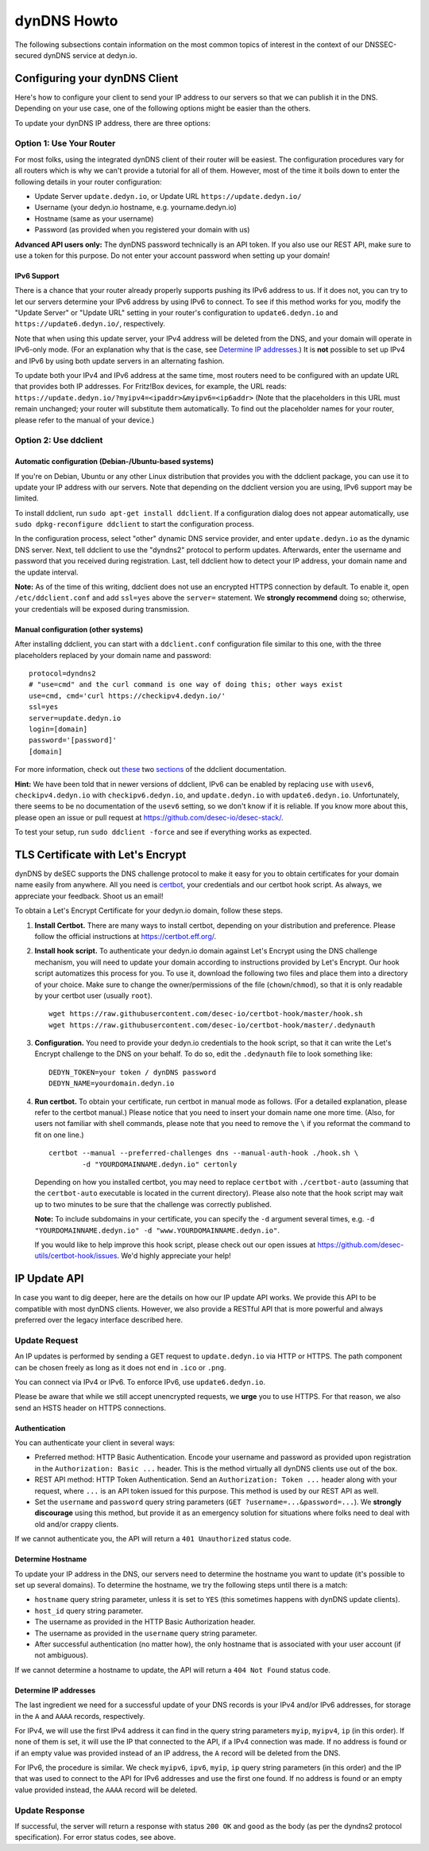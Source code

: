 dynDNS Howto
------------

The following subsections contain information on the most common topics of
interest in the context of our DNSSEC-secured dynDNS service at dedyn.io.


Configuring your dynDNS Client
~~~~~~~~~~~~~~~~~~~~~~~~~~~~~~

Here's how to configure your client to send your IP address to our servers so
that we can publish it in the DNS. Depending on your use case, one of the
following options might be easier than the others.

To update your dynDNS IP address, there are three options:

Option 1: Use Your Router
`````````````````````````
For most folks, using the integrated dynDNS client of their router will be
easiest. The configuration procedures vary for all routers which is why we
can't provide a tutorial for all of them. However, most of the time it boils
down to enter the following details in your router configuration:

- Update Server ``update.dedyn.io``, or Update URL ``https://update.dedyn.io/``
- Username (your dedyn.io hostname, e.g. yourname.dedyn.io)
- Hostname (same as your username)
- Password (as provided when you registered your domain with us)

**Advanced API users only:** The dynDNS password technically is an API token.
If you also use our REST API, make sure to use a token for this purpose. Do not
enter your account password when setting up your domain!

IPv6 Support
************
There is a chance that your router already properly supports pushing its IPv6
address to us. If it does not, you can try to let our servers determine your
IPv6 address by using IPv6 to connect. To see if this method works for you,
modify the "Update Server" or "Update URL" setting in your router's
configuration to ``update6.dedyn.io`` and ``https://update6.dedyn.io/``,
respectively.

Note that when using this update server, your IPv4 address will be deleted from
the DNS, and your domain will operate in IPv6-only mode. (For an explanation
why that is the case, see `Determine IP addresses`_.) It is **not** possible to
set up IPv4 and IPv6 by using both update servers in an alternating fashion.

To update both your IPv4 and IPv6 address at the same time, most routers need
to be configured with an update URL that provides both IP addresses. For
Fritz!Box devices, for example, the URL reads:
``https://update.dedyn.io/?myipv4=<ipaddr>&myipv6=<ip6addr>`` (Note that the
placeholders in this URL must remain unchanged; your router will substitute
them automatically. To find out the placeholder names for your router, please
refer to the manual of your device.)

Option 2: Use ddclient
``````````````````````

Automatic configuration (Debian-/Ubuntu-based systems)
******************************************************
If you're on Debian, Ubuntu or any other Linux distribution that provides you
with the ddclient package, you can use it to update your IP address with our
servers. Note that depending on the ddclient version you are using, IPv6
support may be limited.

To install ddclient, run ``sudo apt-get install ddclient``. If a configuration
dialog does not appear automatically, use ``sudo dpkg-reconfigure ddclient`` to
start the configuration process.

In the configuration process, select "other" dynamic DNS service provider, and
enter ``update.dedyn.io`` as the dynamic DNS server. Next, tell ddclient to use
the "dyndns2" protocol to perform updates. Afterwards, enter the username and
password that you received during registration. Last, tell ddclient how to
detect your IP address, your domain name and the update interval.

**Note:** As of the time of this writing, ddclient does not use an encrypted
HTTPS connection by default. To enable it, open ``/etc/ddclient.conf`` and add
``ssl=yes`` above the ``server=`` statement. We **strongly recommend** doing
so; otherwise, your credentials will be exposed during transmission.

Manual configuration (other systems)
************************************
After installing ddclient, you can start with a ``ddclient.conf`` configuration
file similar to this one, with the three placeholders replaced by your domain
name and password::

  protocol=dyndns2
  # "use=cmd" and the curl command is one way of doing this; other ways exist
  use=cmd, cmd='curl https://checkipv4.dedyn.io/'
  ssl=yes
  server=update.dedyn.io
  login=[domain]
  password='[password]'
  [domain]

For more information, check out `these
<https://sourceforge.net/p/ddclient/wiki/routers/>`_ two `sections
<https://sourceforge.net/p/ddclient/wiki/usage/>`_ of the ddclient
documentation.

**Hint:** We have been told that in newer versions of ddclient, IPv6 can be
enabled by replacing ``use`` with ``usev6``, ``checkipv4.dedyn.io`` with
``checkipv6.dedyn.io``, and ``update.dedyn.io`` with ``update6.dedyn.io``.
Unfortunately, there seems to be no documentation of the ``usev6`` setting, so
we don't know if it is reliable. If you know more about this, please open an
issue or pull request at `<https://github.com/desec-io/desec-stack/>`_.

To test your setup, run ``sudo ddclient -force`` and see if everything works as
expected.


TLS Certificate with Let's Encrypt
~~~~~~~~~~~~~~~~~~~~~~~~~~~~~~~~~~
dynDNS by deSEC supports the DNS challenge protocol to make it easy for you to
obtain certificates for your domain name easily from anywhere. All you need is
`certbot <https://certbot.eff.org/>`_, your credentials and our certbot hook
script. As always, we appreciate your feedback. Shoot us an email!

To obtain a Let's Encrypt Certificate for your dedyn.io domain, follow these
steps.

#. **Install Certbot.** There are many ways to install certbot, depending on
   your distribution and preference. Please follow the official instructions at
   `<https://certbot.eff.org/>`_.

#. **Install hook script.** To authenticate your dedyn.io domain against Let's
   Encrypt using the DNS challenge mechanism, you will need to update your
   domain according to instructions provided by Let's Encrypt. Our hook script
   automatizes this process for you. To use it, download the following two
   files and place them into a directory of your choice. Make sure to change
   the owner/permissions of the file (``chown``/``chmod``), so that it is only
   readable by your certbot user (usually ``root``). ::

     wget https://raw.githubusercontent.com/desec-io/certbot-hook/master/hook.sh
     wget https://raw.githubusercontent.com/desec-io/certbot-hook/master/.dedynauth

#. **Configuration.** You need to provide your dedyn.io credentials to the hook
   script, so that it can write the Let's Encrypt challenge to the DNS on your
   behalf. To do so, edit the ``.dedynauth`` file to look something like::

    DEDYN_TOKEN=your token / dynDNS password
    DEDYN_NAME=yourdomain.dedyn.io

#. **Run certbot.** To obtain your certificate, run certbot in manual mode as
   follows. (For a detailed explanation, please refer to the certbot manual.)
   Please notice that you need to insert your domain name one more time. (Also,
   for users not familiar with shell commands, please note that you need to
   remove the ``\`` if you reformat the command to fit on one line.) ::

     certbot --manual --preferred-challenges dns --manual-auth-hook ./hook.sh \
             -d "YOURDOMAINNAME.dedyn.io" certonly

   Depending on how you installed certbot, you may need to replace ``certbot``
   with ``./certbot-auto`` (assuming that the ``certbot-auto`` executable is
   located in the current directory). Please also note that the hook script may
   wait up to two minutes to be sure that the challenge was correctly
   published.

   **Note:** To include subdomains in your certificate, you can specify the
   ``-d`` argument several times, e.g.
   ``-d "YOURDOMAINNAME.dedyn.io" -d "www.YOURDOMAINNAME.dedyn.io"``.

   If you would like to help improve this hook script, please check out our
   open issues at `<https://github.com/desec-utils/certbot-hook/issues>`_. We'd
   highly appreciate your help!


IP Update API
~~~~~~~~~~~~~

In case you want to dig deeper, here are the details on how our IP update API
works.  We provide this API to be compatible with
most dynDNS clients. However, we also provide a RESTful API that is
more powerful and always preferred over the legacy interface described here.

Update Request
``````````````
An IP updates is performed by sending a GET request to ``update.dedyn.io`` via
HTTP or HTTPS. The path component can be chosen freely as long as it does not
end in ``.ico`` or ``.png``.

You can connect via IPv4 or IPv6. To enforce IPv6, use ``update6.dedyn.io``.

Please be aware that while we still accept unencrypted requests, we **urge**
you to use HTTPS. For that reason, we also send an HSTS header on HTTPS
connections.

Authentication
**************
You can authenticate your client in several ways:

- Preferred method: HTTP Basic Authentication. Encode your username and
  password as provided upon registration in the ``Authorization: Basic ...``
  header. This is the method virtually all dynDNS clients use out of the box.

- REST API method: HTTP Token Authentication. Send an ``Authorization: Token
  ...`` header along with your request, where ``...`` is an API token issued
  for this purpose. This method is used by our REST API as well.

- Set the ``username`` and ``password`` query string parameters (``GET
  ?username=...&password=...``). We **strongly discourage** using this
  method, but provide it as an emergency solution for situations where folks
  need to deal with old and/or crappy clients.

If we cannot authenticate you, the API will return a ``401 Unauthorized``
status code.

Determine Hostname
******************
To update your IP address in the DNS, our servers need to determine the
hostname you want to update (it's possible to set up several domains). To
determine the hostname, we try the following steps until there is a match:

- ``hostname`` query string parameter, unless it is set to ``YES`` (this
  sometimes happens with dynDNS update clients).

- ``host_id`` query string parameter.

- The username as provided in the HTTP Basic Authorization header.

- The username as provided in the ``username`` query string parameter.

- After successful authentication (no matter how), the only hostname that is
  associated with your user account (if not ambiguous).

If we cannot determine a hostname to update, the API will return a ``404 Not
Found`` status code.

Determine IP addresses
**********************
The last ingredient we need for a successful update of your DNS records is your
IPv4 and/or IPv6 addresses, for storage in the ``A`` and ``AAAA`` records,
respectively.

For IPv4, we will use the first IPv4 address it can find in the query string
parameters ``myip``, ``myipv4``, ``ip`` (in this order). If none of them is
set, it will use the IP that connected to the API, if a IPv4 connection was
made. If no address is found or if an empty value was provided instead of an IP
address, the ``A`` record will be deleted from the DNS.

For IPv6, the procedure is similar. We check ``myipv6``, ``ipv6``, ``myip``,
``ip`` query string parameters (in this order) and the IP that was used to
connect to the API for IPv6 addresses and use the first one found. If no
address is found or an empty value provided instead, the ``AAAA`` record will
be deleted.


Update Response
```````````````
If successful, the server will return a response with status ``200 OK`` and
``good`` as the body (as per the dyndns2 protocol specification). For error
status codes, see above.
